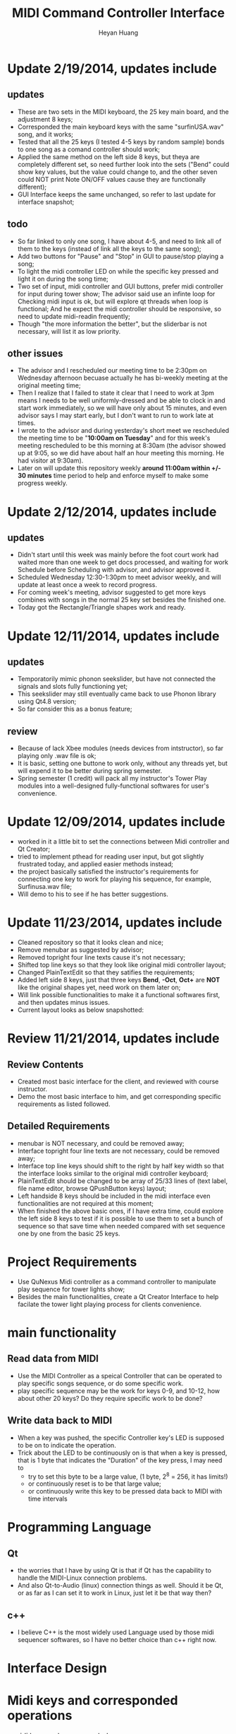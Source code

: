 #+latex_class: cn-article
#+latex_header: \lstset{language=c++,numbers=left,numberstyle=\tiny,basicstyle=\ttfamily\small,tabsize=4,frame=none,escapeinside=``,extendedchars=false,keywordstyle=\color{blue!70},commentstyle=\color{red!55!green!55!blue!55!},rulesepcolor=\color{red!20!green!20!blue!20!}}
#+title: MIDI Command Controller Interface
#+author: Heyan Huang

* Update 2/19/2014, updates include
** updates
- These are two sets in the MIDI keyboard, the 25 key main board, and the adjustment 8 keys;
- Corresponded the main keyboard keys with the same "surfinUSA.wav" song, and it works;
- Tested that all the 25 keys (I tested 4-5 keys by random sample) bonds to one song as a comand controller should work;
- Applied the same method on the left side 8 keys, but theya are completely different set, so need further look into the sets ("Bend" could show key values, but the value could change to, and the other seven could NOT print Note ON/OFF values cause they are functionally different);
- GUI Interface keeps the same unchanged, so refer to last update for interface snapshot;
** todo
- So far linked to only one song, I have about 4-5, and need to link all of them to the keys (instead of link all the keys to the same song);
- Add two buttons for "Pause" and "Stop" in GUI to pause/stop playing a song;
- To light the midi controller LED on while the specific key pressed and light it on during the song time;
- Two set of input, midi controller and GUI buttons, prefer midi controller for input during tower show; The advisor said use an infinte loop for Checking midi input is ok, but will explore qt threads when loop is functional; And he expect the midi controller should be responsive, so need to update midi-readin frequently;
- Though "the more information the better", but the sliderbar is not necessary, will list it as low priority.
** other issues
- The advisor and I rescheduled our meeting time to be 2:30pm on Wednesday afternoon becuase actually he has bi-weekly meeting at the original meeting time;
- Then I realize that I failed to state it clear that I need to work at 3pm means I needs to be well uniformly-dressed and be able to clock in and start work immediately, so we will have only about 15 minutes, and even advisor says I may start early, but I don't want to run to work late at times. 
- I wrote to the advisor and during yesterday's short meet we rescheduled the meeting time to be "*10:00am on Tuesday*" and for this week's meeting rescheduled to be this morning at 8:30am (the advisor showed up at 9:05, so we did have about half an hour meeting this morning. He had visitor at 9:30am). 
- Later on will update this repository weekly *around 11:00am within +/- 30 minutes* time period to help and enforce myself to make some progress weekly.

* Update 2/12/2014, updates include
** updates
- Didn't start until this week was mainly before the foot court work
  had waited more than one week to get docs processed, and waiting for
  work Schedule before Scheduling with advisor, and advisor approved
  it. 
- Scheduled Wednesday 12:30-1:30pm to meet advisor weekly, and will
  update at least once a week to record progress.
- For coming week's meeting, advisor suggested to get more keys
  combines with songs in the normal 25 key set besides the finished
  one. 
- Today got the Rectangle/Triangle shapes work and ready. 
[[./pic/Screenshot_from_2015-02-13_22:19:11.png]]

* Update 12/11/2014, updates include
** updates
- Temporatorily mimic phonon seekslider, but have not connected the signals and slots fully functioning yet;
- This seekslider may still eventually came back to use Phonon library using Qt4.8 version;
- So far consider this as a bonus feature;
[[./pic/Screenshot_from_2014-12-11_17:34:24.png]]
** review
- Because of lack Xbee modules (needs devices from intstructor), so far playing only .wav file is ok;
- It is basic, setting one buttone to work only, without any threads yet, but will expend it to be better during spring semester.
- Spring semester (1 credit) will pack all my instructor's Tower Play modules into a well-designed fully-functional softwares for user's convenience.

* Update 12/09/2014, updates include
- worked in it a little bit to set the connections between Midi controller and Qt Creator;
- tried to implement pthead for reading user input, but got slightly frustrated today, and applied easier methods instead;
- the project basically satisfied the instructor's requirements for connecting one key to work for playing his sequence, for example, Surfinusa.wav file;
- Will demo to his to see if he has better suggestions. 

* Update 11/23/2014, updates include
- Cleaned repository so that it looks clean and nice;
- Remove menubar as suggested by advisor;
- Removed topright four line texts cause it's not necessary;
- Shifted top line keys so that they look like original midi controller layout;
- Changed PlainTextEdit so that they satifies the requirements;
- Added left side 8 keys, just that three keys *Bend*, *-Oct*, *Oct+* are *NOT* like the original shapes yet, need work on them later on;
- Will link possible functionalities to make it a functional softwares first, and then updates minus issues.
- Current layout looks as below snapshotted: 

[[./pic/Screenshot_from_2014-11-23_13:20:06.png]]  

* Review 11/21/2014, updates include
** Review Contents
- Created most basic interface for the client, and reviewed with course instructor.
- Demo the most basic interface to him, and get corresponding specific requirements as listed followed.
  
[[./pic/2014-11-20_21:52:19.png]]

** Detailed Requirements
- menubar is NOT necessary, and could be removed away;
- Interface topright four line texts are not necessary, could be removed away;
- Interface top line keys should shift to the right by half key width so that the interface looks similar to the original midi controller keyboard;
- PlainTextEdit should be changed to be array of 25/33 lines of (text label, file name editor, browse QPushButton keys) layout;
- Left handside 8 keys should be included in the midi interface even functionalities are not required at this moment;
- When finished the above basic ones, if I have extra time, could explore the left side 8 keys to test if it is possible to use them to set a bunch of sequence so that save time when needed compared with set sequence one by one from the basic 25 keys.
  
* Project Requirements
- Use QuNexus Midi controller as a command controller to manipulate play sequence for tower lights show;
- Besides the main functionalities, create a Qt Creator Interface to help facilate the tower light playing process for clients convenience. 
  
* main functionality
** Read data from MIDI
  - Use the MIDI Controller as a speical Controller that can be operated to play specific songs sequence, or do some specific work.
  - play specific sequence may be the work for keys 0-9, and 10-12, how about other 20 keys? Do they require specific work to be done?
** Write data back to MIDI
  - When a key was pushed, the specific Controller key's LED is supposed to be on to indicate the operation. 
  - Trick about the LED to be continuously on is that when a key is pressed, that is 1 byte that indicates the "Duration" of the key press, I may need to 
    - try to set this byte to be a large value, (1 byte, 2^8 = 256, it has limits!)
    - or continuously reset is to be that large value;
    - or continuously write this key to be pressed data back to MIDI with time intervals
      
* Programming Language
** Qt
  - the worries that I have by using Qt is that if Qt has the capability to handle the MIDI-Linux connection problems. 
  - And also Qt-to-Audio (linux) connection things as well. Should it be Qt, or as far as I can set it to work in Linux, just let it be that way then?
** c++
  - I believe C++ is the most widely used Language used by those midi sequencer softwares, so I have no better choice than c++ right now. 
    
* Interface Design
  [[./pic/menu.png]]
  
  [[./pic/midi.jpg]]
  
* Midi keys and corresponded operations
  #+caption: midi keys and corresponded operations
  |---------+---------------------|
  | Keys    | Commands            |
  |---------+---------------------|
  | 10      |                     |
  | 11      |                     |
  | 12      |                     |
  | channel |                     |
  | Rotate  |                     |
  | CoMA    |                     |
  | Xpose   |                     |
  | Rec     |                     |
  | Stop    |                     |
  | Play    |                     |
  |---------+---------------------|
  | 0       | Call Me Maybe       |
  | 1       | Shake It Off        |
  | 2       | All About That Bass |
  | 3       | ...                 |
  | 4       |                     |
  | 5       |                     |
  | 6       |                     |
  | 7       |                     |
  | 8       |                     |
  | 9       |                     |
  |---------+---------------------|
  | Notes:  |                     |
  | CC      |                     |
  | Bend    |                     |
  | AftTch  |                     |
  | ChnPres |                     |
  |---------+---------------------|
  | Togl A  |                     |
  | Velo B  |                     |
  | Preset  |                     |
  | Pres C  |                     |
  | Tilt D  |                     |
  | Bend    |                     |
  | Oct-    |                     |
  | Oct+    |                     |
  |---------+---------------------|
  
* Interface Guide
  - Give text instructions on how to use the Interface, and what are the corresponded operations by press specific keys. 
  - Like list the above table in the Interface Guide text area. 
    
* References
** For circle QPushButton
- http://stackoverflow.com/questions/12734319/change-rectangular-qt-button-to-round
** Draw circle separate
- https://coderalbert.wordpress.com/2014/03/16/creating-circle-in-linux-using-qt-creator/
** For Rectangle Arc
- http://stackoverflow.com/questions/20416789/how-to-add-a-small-triangle-at-one-of-the-corners-of-qwidget
** PaintEvent Triangle
- http://stackoverflow.com/questions/20416789/how-to-add-a-small-triangle-at-one-of-the-corners-of-qwidget
- http://stackoverflow.com/questions/3894737/qt4-how-to-draw-inside-a-widget
- http://qt-project.org/forums/viewthread/1623
- http://stackoverflow.com/questions/7968269/basic-qt-gui-qpushbutton-for-drawing-a-line
** QPushButton::drawButton(QPainter *painter);
- https://www.tbi.univie.ac.at/~pmg/tutorials/QT/html/qpushbutton.html
** QGraphicsSene QGraphicsProxy...
- http://qt-project.org/forums/viewthread/4020
** QPushButton raised enabled
- http://www.qtcentre.org/threads/42852-QStyledItemDelegate-paint-QPushButton-with-stylesheet
** QPushButton two icons
- http://www.qtcentre.org/threads/39445-How-to-add-two-icons-images-to-the-same-QPushButton
** QPainter
- http://qt-project.org/forums/viewthread/23628
** QGridLayout ScrollArea
- http://qt-project.org/forums/viewthread/20843
- http://qt-project.org/forums/viewthread/20924/
** Linux Midi
- https://ccrma.stanford.edu/~craig/articles/linuxmidi/input/section1.html
- https://ccrma.stanford.edu/~craig/articles/linuxmidi/
** Open device
- http://pubs.opengroup.org/onlinepubs/009695399/functions/open.html
** Qt QIODevice
- http://doc.qt.digia.com/qq/qq12-iodevice.html
- http://stackoverflow.com/questions/14821792/what-does-file-openqiodevicereadonly-mean
** Qt Debugging
- https://bbs.archlinux.org/viewtopic.php?id=174523
- http://www.qtcentre.org/threads/53549-connect()-terminates-the-program
** pulseaudio linux mint
- http://community.linuxmint.com/software/view/pulseaudio
  #+begin_src
towerplayer  ./towerplayer Surfinusa.wav surfinUSA.tan
Loading Surfinusa.wav
File Size=26368316
Header Size=16
Data Size=26368272 (0x1925910)
Done reading tan file!
Checking for fast nodes
unable to open ftdi (xbee) device: -3 (device not found)
  #+end_src
** QSound example
- http://doc.qt.digia.com/3.3/sound-example.html
** QSound QSoundEffect(pulseaudio): Error Decoding course  
- https://together.jolla.com/question/53394/qsoundeffectpulseaudio-error-decoding-sourc/
** QTimer
- http://qt-project.org/forums/viewthread/27190
** play loops
- http://stackoverflow.com/questions/16751778/qt-qsound-looping
- http://forum.codecall.net/topic/71902-qt-c-play-sound-on-key-press-stops-working-after-a-few-seconds/
** Phonon
- http://bbs.qter.org/forum.php?mod=viewthread&tid=784
- seek slider: http://pencil-animation.org/forum/viewtopic.php?id=672
** Triangle
- http://en.wikibooks.org/wiki/Qt/Qt_Quick_Overview
- http://qt-project.org/forums/viewthread/25624
- http://stackoverflow.com/questions/24672146/qpainter-draw-lien
- http://doc.qt.digia.com/4.6/widgets-styles.html
- http://qt-project.org/doc/qt-4.8/painting-painterpaths-window-cpp.html

